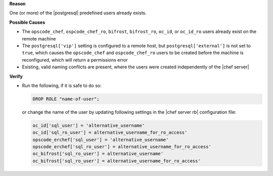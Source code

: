 .. The contents of this file are included in multiple topics.
.. This file should not be changed in a way that hinders its ability to appear in multiple documentation sets.


**Reason**

One (or more) of the |postgresql| predefined users already exists.

**Possible Causes**

* The ``opscode_chef``, ``ospcode_chef_ro``, ``bifrost``, ``bifrost_ro``, ``oc_id``, or ``oc_id_ro`` users already exist on the remote machine
* The ``postgresql['vip']`` setting is configured to a remote host, but ``postgresql['external']`` is not set to ``true``, which causes the ``opscode_chef`` and ``ospcode_chef_ro`` users to be created before the machine is reconfigured, which will return a permissions error
* Existing, valid naming conflicts are present, where the users were created independently of the |chef server|

**Verify**

* Run the following, if it is safe to do so:

  .. code-block:: bash

     DROP ROLE "name-of-user";

  or change the name of the user by updating following settings in the |chef server rb| configuration file:

  .. code-block:: ruby

     oc_id['sql_user'] = 'alternative_username'
     oc_id['sql_ro_user'] = alternative_username_for_ro_access' 
     opscode_erchef['sql_user'] = 'alternative_username'
     opscode_erchef['sql_ro_user'] = alternative_username_for_ro_access' 
     oc_bifrost['sql_ro_user'] = alternative_username' 
     oc_bifrost['sql_ro_user'] = alternative_username_for_ro_access' 
